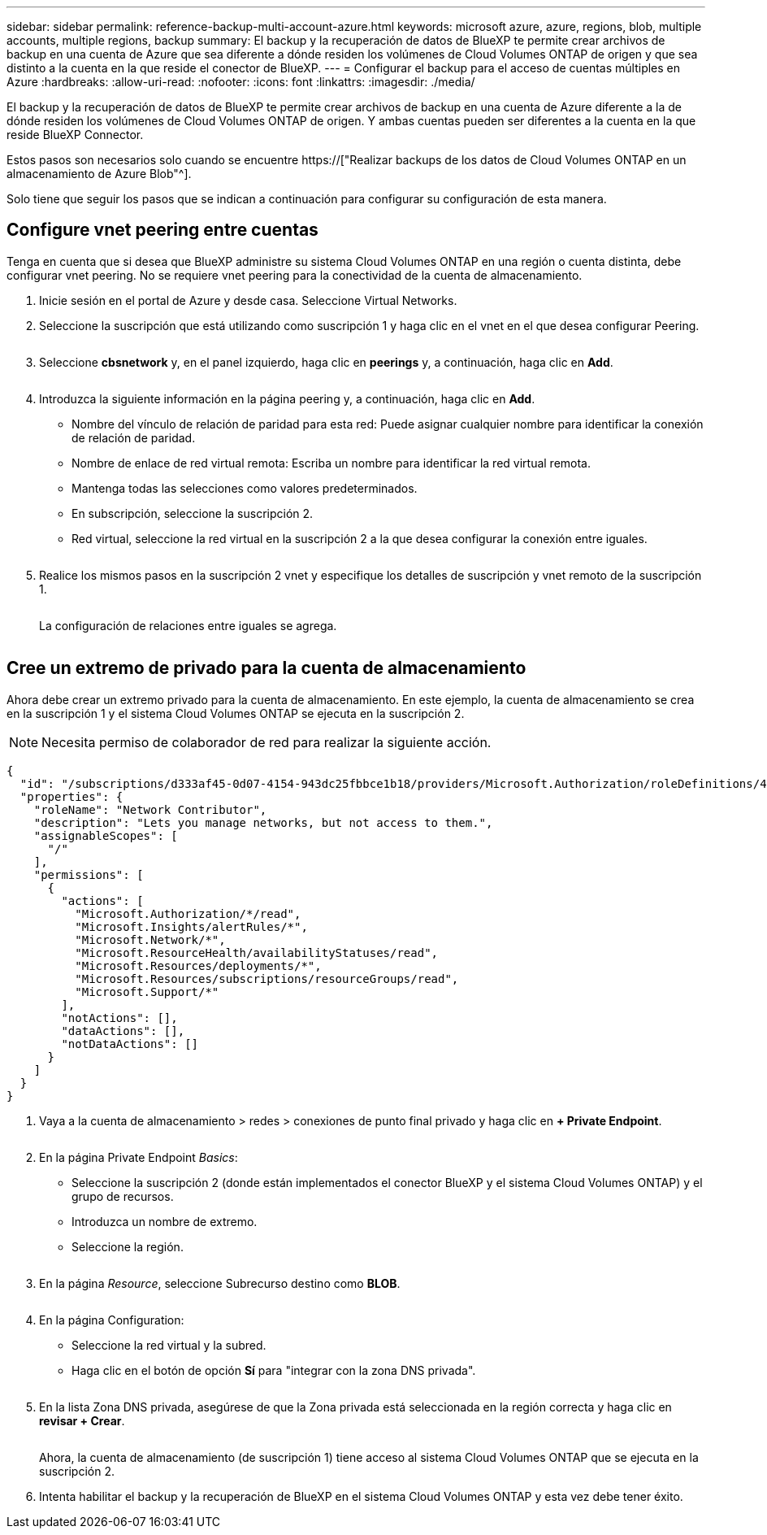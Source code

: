 ---
sidebar: sidebar 
permalink: reference-backup-multi-account-azure.html 
keywords: microsoft azure, azure, regions, blob, multiple accounts, multiple regions, backup 
summary: El backup y la recuperación de datos de BlueXP te permite crear archivos de backup en una cuenta de Azure que sea diferente a dónde residen los volúmenes de Cloud Volumes ONTAP de origen y que sea distinto a la cuenta en la que reside el conector de BlueXP. 
---
= Configurar el backup para el acceso de cuentas múltiples en Azure
:hardbreaks:
:allow-uri-read: 
:nofooter: 
:icons: font
:linkattrs: 
:imagesdir: ./media/


[role="lead"]
El backup y la recuperación de datos de BlueXP te permite crear archivos de backup en una cuenta de Azure diferente a la de dónde residen los volúmenes de Cloud Volumes ONTAP de origen. Y ambas cuentas pueden ser diferentes a la cuenta en la que reside BlueXP Connector.

Estos pasos son necesarios solo cuando se encuentre https://["Realizar backups de los datos de Cloud Volumes ONTAP en un almacenamiento de Azure Blob"^].

Solo tiene que seguir los pasos que se indican a continuación para configurar su configuración de esta manera.



== Configure vnet peering entre cuentas

Tenga en cuenta que si desea que BlueXP administre su sistema Cloud Volumes ONTAP en una región o cuenta distinta, debe configurar vnet peering. No se requiere vnet peering para la conectividad de la cuenta de almacenamiento.

. Inicie sesión en el portal de Azure y desde casa. Seleccione Virtual Networks.
. Seleccione la suscripción que está utilizando como suscripción 1 y haga clic en el vnet en el que desea configurar Peering.
+
image:screenshot_azure_peer1.png[""]

. Seleccione *cbsnetwork* y, en el panel izquierdo, haga clic en *peerings* y, a continuación, haga clic en *Add*.
+
image:screenshot_azure_peer2.png[""]

. Introduzca la siguiente información en la página peering y, a continuación, haga clic en *Add*.
+
** Nombre del vínculo de relación de paridad para esta red: Puede asignar cualquier nombre para identificar la conexión de relación de paridad.
** Nombre de enlace de red virtual remota: Escriba un nombre para identificar la red virtual remota.
** Mantenga todas las selecciones como valores predeterminados.
** En subscripción, seleccione la suscripción 2.
** Red virtual, seleccione la red virtual en la suscripción 2 a la que desea configurar la conexión entre iguales.
+
image:screenshot_azure_peer3.png[""]



. Realice los mismos pasos en la suscripción 2 vnet y especifique los detalles de suscripción y vnet remoto de la suscripción 1.
+
image:screenshot_azure_peer4.png[""]

+
La configuración de relaciones entre iguales se agrega.

+
image:screenshot_azure_peer5.png[""]





== Cree un extremo de privado para la cuenta de almacenamiento

Ahora debe crear un extremo privado para la cuenta de almacenamiento. En este ejemplo, la cuenta de almacenamiento se crea en la suscripción 1 y el sistema Cloud Volumes ONTAP se ejecuta en la suscripción 2.


NOTE: Necesita permiso de colaborador de red para realizar la siguiente acción.

[source, json]
----
{
  "id": "/subscriptions/d333af45-0d07-4154-943dc25fbbce1b18/providers/Microsoft.Authorization/roleDefinitions/4d97b98b-1d4f-4787-a291-c67834d212e7",
  "properties": {
    "roleName": "Network Contributor",
    "description": "Lets you manage networks, but not access to them.",
    "assignableScopes": [
      "/"
    ],
    "permissions": [
      {
        "actions": [
          "Microsoft.Authorization/*/read",
          "Microsoft.Insights/alertRules/*",
          "Microsoft.Network/*",
          "Microsoft.ResourceHealth/availabilityStatuses/read",
          "Microsoft.Resources/deployments/*",
          "Microsoft.Resources/subscriptions/resourceGroups/read",
          "Microsoft.Support/*"
        ],
        "notActions": [],
        "dataActions": [],
        "notDataActions": []
      }
    ]
  }
}
----
. Vaya a la cuenta de almacenamiento > redes > conexiones de punto final privado y haga clic en *+ Private Endpoint*.
+
image:screenshot_azure_networking1.png[""]

. En la página Private Endpoint _Basics_:
+
** Seleccione la suscripción 2 (donde están implementados el conector BlueXP y el sistema Cloud Volumes ONTAP) y el grupo de recursos.
** Introduzca un nombre de extremo.
** Seleccione la región.
+
image:screenshot_azure_networking2.png[""]



. En la página _Resource_, seleccione Subrecurso destino como *BLOB*.
+
image:screenshot_azure_networking3.png[""]

. En la página Configuration:
+
** Seleccione la red virtual y la subred.
** Haga clic en el botón de opción *Sí* para "integrar con la zona DNS privada".
+
image:screenshot_azure_networking4.png[""]



. En la lista Zona DNS privada, asegúrese de que la Zona privada está seleccionada en la región correcta y haga clic en *revisar + Crear*.
+
image:screenshot_azure_networking5.png[""]

+
Ahora, la cuenta de almacenamiento (de suscripción 1) tiene acceso al sistema Cloud Volumes ONTAP que se ejecuta en la suscripción 2.

. Intenta habilitar el backup y la recuperación de BlueXP en el sistema Cloud Volumes ONTAP y esta vez debe tener éxito.

